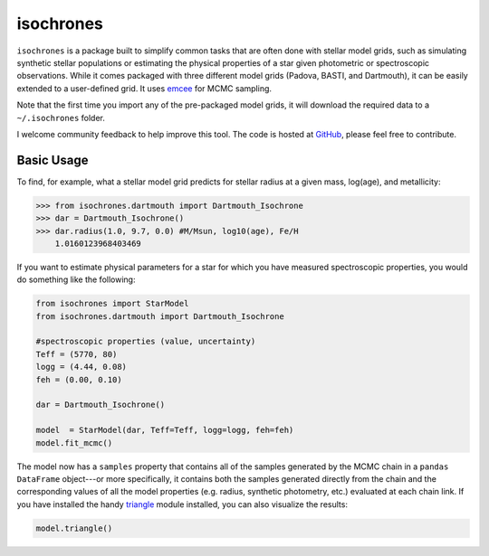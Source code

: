 isochrones
=======

``isochrones`` is a package built to simplify common tasks that are
often done with stellar model grids, such as simulating synthetic
stellar populations or estimating the physical properties of a star
given photometric or spectroscopic observations.  While it comes
packaged with three different model grids (Padova, BASTI, and
Dartmouth), it can be easily extended to a user-defined grid.  It uses
`emcee <http://dan.iel.fm/emcee/current/>`_ for MCMC sampling.

Note that the first time you import any of the pre-packaged model
grids, it will download the required data to a ``~/.isochrones``
folder.

I welcome community feedback to help improve this tool.  The code is
hosted at `GitHub <http://github.com/timothydmorton/isochrones>`_,
please feel free to contribute. 

Basic Usage
---------

To find, for example, what a stellar model grid predicts for stellar
radius at a given mass, log(age), and metallicity:

.. code-block:: 

    >>> from isochrones.dartmouth import Dartmouth_Isochrone
    >>> dar = Dartmouth_Isochrone()
    >>> dar.radius(1.0, 9.7, 0.0) #M/Msun, log10(age), Fe/H
        1.0160123968403469

If you want to estimate physical parameters for a star for which you
have measured spectroscopic properties, you would do something like
the following:

.. code-block:: python

    from isochrones import StarModel
    from isochrones.dartmouth import Dartmouth_Isochrone

    #spectroscopic properties (value, uncertainty)
    Teff = (5770, 80)
    logg = (4.44, 0.08)
    feh = (0.00, 0.10)
    
    dar = Dartmouth_Isochrone()

    model  = StarModel(dar, Teff=Teff, logg=logg, feh=feh)
    model.fit_mcmc()

The model now has a ``samples`` property that contains all of the
samples generated by the MCMC chain in a ``pandas DataFrame``
object---or more specifically, it contains both the samples generated
directly from the chain and the corresponding values of all the model
properties (e.g. radius, synthetic photometry, etc.) evaluated at each
chain link.  If you have installed the handy `triangle
<https://github.com/dfm/triangle.py>`_ module installed, you can also
visualize the results:

.. code-block:: python

   model.triangle()


    
